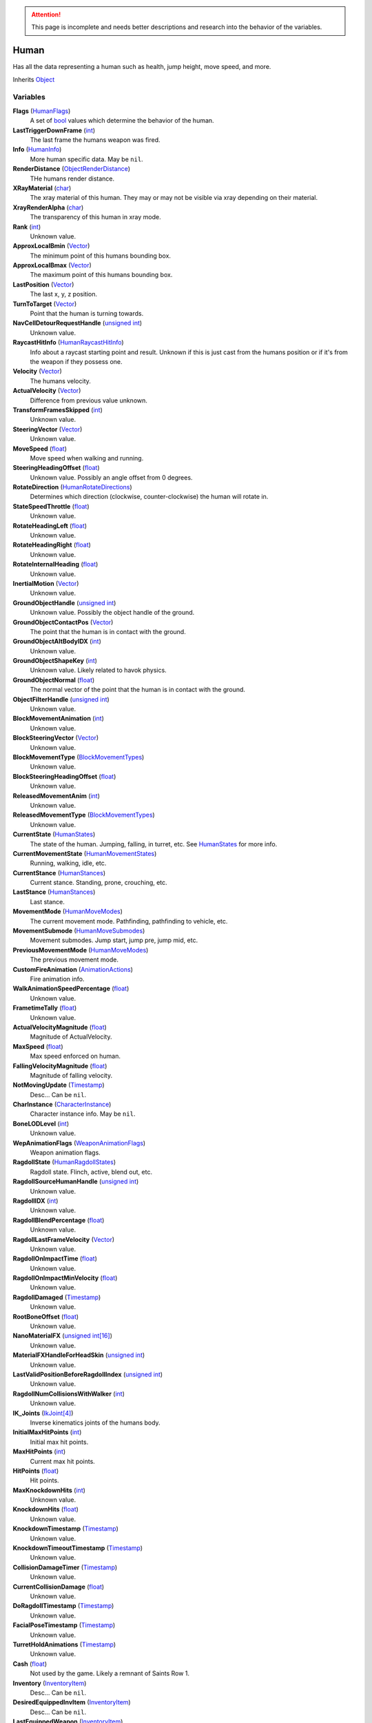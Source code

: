
.. attention:: This page is incomplete and needs better descriptions and research into the behavior of the variables.

Human
********************************************************
Has all the data representing a human such as health, jump height, move speed, and more.

Inherits `Object`_

Variables
========================================================

**Flags** (`HumanFlags`_)
    A set of `bool`_ values which determine the behavior of the human.

**LastTriggerDownFrame** (`int`_)
    The last frame the humans weapon was fired.

**Info** (`HumanInfo`_)
    More human specific data. May be ``nil``.

**RenderDistance** (`ObjectRenderDistance`_)
    THe humans render distance.

**XRayMaterial** (`char`_)
    The xray material of this human. They may or may not be visible via xray depending on their material.

**XrayRenderAlpha** (`char`_)
    The transparency of this human in xray mode.

**Rank** (`int`_)
    Unknown value.

**ApproxLocalBmin** (`Vector`_)
    The minimum point of this humans bounding box.

**ApproxLocalBmax** (`Vector`_)
    The maximum point of this humans bounding box.

**LastPosition** (`Vector`_)
    The last x, y, z position.

**TurnToTarget** (`Vector`_)
    Point that the human is turning towards.

**NavCellDetourRequestHandle** (`unsigned int`_)
    Unknown value.

**RaycastHitInfo** (`HumanRaycastHitInfo`_)
    Info about a raycast starting point and result. Unknown if this is just cast from the humans position or if it's from the weapon if they possess one.

**Velocity** (`Vector`_)
    The humans velocity.

**ActualVelocity** (`Vector`_)
    Difference from previous value unknown.

**TransformFramesSkipped** (`int`_)
    Unknown value.

**SteeringVector** (`Vector`_)
    Unknown value.

**MoveSpeed** (`float`_)
    Move speed when walking and running.

**SteeringHeadingOffset** (`float`_)
    Unknown value. Possibly an angle offset from 0 degrees.

**RotateDirection** (`HumanRotateDirections`_)
    Determines which direction (clockwise, counter-clockwise) the human will rotate in.

**StateSpeedThrottle** (`float`_)
    Unknown value.

**RotateHeadingLeft** (`float`_)
    Unknown value.

**RotateHeadingRight** (`float`_)
    Unknown value.

**RotateInternalHeading** (`float`_)
    Unknown value.

**InertialMotion** (`Vector`_)
    Unknown value.

**GroundObjectHandle** (`unsigned int`_)
    Unknown value. Possibly the object handle of the ground.

**GroundObjectContactPos** (`Vector`_)
    The point that the human is in contact with the ground.

**GroundObjectAltBodyIDX** (`int`_)
    Unknown value.

**GroundObjectShapeKey** (`int`_)
    Unknown value. Likely related to havok physics.

**GroundObjectNormal** (`float`_)
    The normal vector of the point that the human is in contact with the ground.

**ObjectFilterHandle** (`unsigned int`_)
    Unknown value.

**BlockMovementAnimation** (`int`_)
    Unknown value.

**BlockSteeringVector** (`Vector`_)
    Unknown value.

**BlockMovementType** (`BlockMovementTypes`_)
    Unknown value.

**BlockSteeringHeadingOffset** (`float`_)
    Unknown value.

**ReleasedMovementAnim** (`int`_)
    Unknown value.

**ReleasedMovementType** (`BlockMovementTypes`_)
    Unknown value.

**CurrentState** (`HumanStates`_)
    The state of the human. Jumping, falling, in turret, etc. See `HumanStates`_ for more info.

**CurrentMovementState** (`HumanMovementStates`_)
    Running, walking, idle, etc.

**CurrentStance** (`HumanStances`_)
    Current stance. Standing, prone, crouching, etc.

**LastStance** (`HumanStances`_)
    Last stance.

**MovementMode** (`HumanMoveModes`_)
    The current movement mode. Pathfinding, pathfinding to vehicle, etc.

**MovementSubmode** (`HumanMoveSubmodes`_)
    Movement submodes. Jump start, jump pre, jump mid, etc.

**PreviousMovementMode** (`HumanMoveModes`_)
    The previous movement mode.

**CustomFireAnimation** (`AnimationActions`_)
    Fire animation info.

**WalkAnimationSpeedPercentage** (`float`_)
    Unknown value.

**FrametimeTally** (`float`_)
    Unknown value.

**ActualVelocityMagnitude** (`float`_)
    Magnitude of ActualVelocity.

**MaxSpeed** (`float`_)
    Max speed enforced on human.

**FallingVelocityMagnitude** (`float`_)
    Magnitude of falling velocity.

**NotMovingUpdate** (`Timestamp`_)
    Desc... Can be ``nil``.

**CharInstance** (`CharacterInstance`_)
    Character instance info. May be ``nil``.

**BoneLODLevel** (`int`_)
    Unknown value.

**WepAnimationFlags** (`WeaponAnimationFlags`_)
    Weapon animation flags.

**RagdollState** (`HumanRagdollStates`_)
    Ragdoll state. Flinch, active, blend out, etc.

**RagdollSourceHumanHandle** (`unsigned int`_)
    Unknown value.

**RagdollIDX** (`int`_)
    Unknown value.

**RagdollBlendPercentage** (`float`_)
    Unknown value.

**RagdollLastFrameVelocity** (`Vector`_)
    Unknown value.

**RagdollOnImpactTime** (`float`_)
    Unknown value.

**RagdollOnImpactMinVelocity** (`float`_)
    Unknown value.

**RagdollDamaged** (`Timestamp`_)
    Unknown value.

**RootBoneOffset** (`float`_)
    Unknown value.

**NanoMaterialFX** (`unsigned int[16]`_)
    Unknown value.

**MaterialFXHandleForHeadSkin** (`unsigned int`_)
    Unknown value.

**LastValidPositionBeforeRagdollIndex** (`unsigned int`_)
    Unknown value.

**RagdollNumCollisionsWithWalker** (`int`_)
    Unknown value.

**IK_Joints** (`IkJoint[4]`_)
    Inverse kinematics joints of the humans body.

**InitialMaxHitPoints** (`int`_)
    Initial max hit points.

**MaxHitPoints** (`int`_)
    Current max hit points.

**HitPoints** (`float`_)
    Hit points.

**MaxKnockdownHits** (`int`_)
    Unknown value.

**KnockdownHits** (`float`_)
    Unknown value.

**KnockdownTimestamp** (`Timestamp`_)
    Unknown value.

**KnockdownTimeoutTimestamp** (`Timestamp`_)
    Unknown value.

**CollisionDamageTimer** (`Timestamp`_)
    Unknown value.

**CurrentCollisionDamage** (`float`_)
    Unknown value.

**DoRagdollTimestamp** (`Timestamp`_)
    Unknown value.

**FacialPoseTimestamp** (`Timestamp`_)
    Unknown value.

**TurretHoldAnimations** (`Timestamp`_)
    Unknown value.

**Cash** (`float`_)
    Not used by the game. Likely a remnant of Saints Row 1.

**Inventory** (`InventoryItem`_)
    Desc... Can be ``nil``.

**DesiredEquippedInvItem** (`InventoryItem`_)
    Desc... Can be ``nil``.

**LastEquippedWeapon** (`InventoryItem`_)
    Desc... Can be ``nil``.

**SecondLastEquippedWeapon** (`InventoryItem`_)
    Desc... Can be ``nil``.

**GrenadeWeapon** (`InventoryItem`_)
    Desc... Can be ``nil``.

**OffhandProjectileHandle** (`unsigned int`_)
    Unknown value.

**ShieldHandle** (`unsigned int`_)
    Object handle of the humans shield if they have one.

**ReloadTimer** (`Timestamp`_)
    Timer used for weapon reload.

**EquipTagIndex** (`int`_)
    Unknown value.

**EquipOffhandTagIndex** (`int`_)
    Unknown value.

**RootBoneIndex** (`int`_)
    Root bone index.

**LeftFootBoneIndex** (`int`_)
    Left foot bone index.

**RightFootBoneIndex** (`int`_)
    Right foot bone index.

**LeftShoulderBoneIndex** (`int`_)
    Left shoulder bone index.

**RightShoulderBoneIndex** (`int`_)
    Right shoulder bone index.

**LeftHandBoneIndex** (`int`_)
    Left hand bone index.

**RightHandBoneIndex** (`int`_)
    Right hand bone index.

**LeftHipBoneIndex** (`int`_)
    Left hip bone index.

**RightHipBoneIndex** (`int`_)
    Right hip bone index.

**RunStandBlendPoseWeight** (`float`_)
    Unknown value. Likely used when blending run and stand animations when switching between the two.

**LeanWeight** (`float`_)
    Unknown value.

**LeanDirection** (`Vector`_)
    Direction the human is leaning in.

**LeanDisabled** (`Timestamp`_)
    Unknown value.

**LeanLastSteeringVector** (`Vector`_)
    Unknown value.

**FootPlanted** (`FootPlant`_)
    Information about where and how the foot is planted.

**FootPlantTime** (`Timestamp`_)
    Unknown value.

**IsTurning** (`bool`_)
    Is ``true`` if turning.

**StartingTurn** (`bool`_)
    Is ``true`` if starting to turn.

**RenderAlpha** (`float`_)
    The humans render opacity.

**CameraAlphaOverride** (`float`_)
    Unknown value.

**CastsTransparentShadows** (`bool`_)
    Is ``true`` if it casts transparent shadows.

**FadeTimer** (`Timestamp`_)
    Unknown value.

**FadeTime** (`int`_)
    Unknown value.

**StealthPercent** (`float`_)
    If set to ``1.0`` the human will have the stealth jetpack "invisible" effect on their body.

**VehicleHandle** (`unsigned int`_)
    The object handle of the humans vehicle if they are in one.

**ReservedVehicleHandle** (`unsigned int`_)
    Unknown value.

**VehicleSeatIDX** (`VehicleSeatIndex`_)
    Unknown value.

**BoredIdleTimestamp** (`Timestamp`_)
    Unknown value.

**CorpseCleanupTimer** (`Timestamp`_)
    Unknown value.

**TurnOffFireTimestamp** (`Timestamp`_)
    Unknown value.

**HealthRestoreTimestamp** (`Timestamp`_)
    Unknown value.

**HealthRestoreHitPoints** (`float`_)
    How many hitpoints to restore each healing tick.

**HealthRestoreMinimumHitPoints** (`float`_)
    Unknown value.

**LookAtPos** (`Vector`_)
    Unknown value.

**LookAtHandle** (`unsigned int`_)
    Unknown value.

**LookAtSpeed** (`float`_)
    The speed at which the human looks at things.

**AimOverrideDirection** (`Vector`_)
    Unknown value.

**DamagePercent** (`float`_)
    Percent of damage to hitpoints. A value of ``1.0`` is equal to 100%.

**DamageFunctionHandle** (`unsigned int16`_)
    Unknown value.

**DeathFunctionHandle** (`unsigned int16`_)
    Unknown value.

**BreathTimer** (`Timestamp`_)
    Unknown value.

**CrouchToStandTestTimestamp** (`Timestamp`_)
    Unknown value.

**LadderHandle** (`unsigned int`_)
    The object handle of the ladder the human is attached to if they are attached to one.

**LadderSlideSpeed** (`float`_)
    The speed at which the human slides down ladders.

**LadderGrabRung** (`int`_)
    Unknown value.

**LadderSlidePlayID** (`int`_)
    Unknown value.

**CodeDrivenStartJump** (`bool`_)
    Unknown value.

**CodeDrivenJumpTimer** (`float`_)
    Unknown value.

**CodeDrivenJumpHeight** (`float`_)
    The humans jump height.

**JumpStateTimer** (`Timestamp`_)
    Unknown value.

**LastSupported** (`Timestamp`_)
    Unknown value.

**AirTime** (`Timestamp`_)
    Unknown value.

**UpdateTimer** (`Timestamp`_)
    Unknown value.

**ImportanceLevel** (`ObjectImportanceLevels`_)
    Unknown value.

**ScriptedActionNodeHandle** (`unsigned int`_)
    Unknown value.

**NanoCBInfo** (`NanoCallbackInfo[16]`_)
    Unknown value.

**NanoIndex** (`int`_)
    Unknown value.

**LightEffects** (`unsigned int[2]`_)
    Unknown value.

**LightTags** (`int[2]`_)
    Unknown value.

**AvoidanceCheckTimer** (`Timestamp`_)
    Unknown value.

**AvoidanceRequestTimer** (`Timestamp`_)
    Unknown value.

**AvoidanceRequestHuman** (`unsigned int`_)
    Unknown value.

**AvoidanceMoveDirection** (`Vector`_)
    Unknown value.

**AvoidanceHintDirection** (`Vector`_)
    Unknown value.

**AvoidancePauseTimer** (`Timestamp`_)
    Unknown value.

**AvoidanceOriginalMovementState** (`HumanMovementStates`_)
    Unknown value.

**MinimapFlags** (`int`_)
    Unknown value.

**EquippedInventoryItemLastFrame** (`InventoryItem`_)
    Unknown value. May be ``nil``.

**EquippedInventoryItem** (`InventoryItem`_)
    Unknown value. May be  ``nil``.

**CurrentTeam** (`HumanTeams`_)
    The humans team. EDF, Guerrilla, etc.

**UndercoverTeam** (`HumanTeams`_)
    Unknown value.

**DialogueFoleyInfo** (`int`_)
    Unknown value.

**QueuedVoiceLine** (`VoiceLineHandle`_)
    Unknown value.

**SituationalVoiceLine** (`VoiceLines`_)
    Unknown value.

**VoicePriority** (`VoiceLinePriorities`_)
    Unknown value.

**VoiceCuePriority** (`AudiolibCuePriorities`_)
    Unknown value.

**RadioInstance** (`unsigned int16`_)
    Unknown value.

**VoiceInstance** (`int`_)
    Unknown value.

**VoiceTimeSinceFinish** (`Timestamp`_)
    Unknown value.

**LipsyncHandle** (`LipsyncDataHandle`_)
    Unknown value.

**VoiceDelayTime** (`Timestamp`_)
    Unknown value.

**AcknowledgedTime** (`Timestamp`_)
    Unknown value.

**ReportedTimer** (`Timestamp`_)
    Unknown value.

**Lifetime** (`Timestamp`_)
    The time the human has been in existance.

.. _`Object`: ./Object.html
.. _`Vector`: ./Vector.html
.. _`Matrix`: ./Matrix.html
.. _`AttachInfoData`: ./AttachInfoData.html
.. _`ObjectContactInfo`: ./ObjectContactInfo.html
.. _`ObjectFlags`: ./ObjectFlags.html
.. _`Human`: ./Human.html
.. _`HumanFlags`: ./HumanFlags.html
.. _`HumanInfo`: ./HumanInfo.html
.. _`Player`: ./Player.html
.. _`WorldZone`: ./WorldZone.html
.. _`District`: ./District.html
.. _`HavokBPO`: ./HavokBPO.html
.. _`unsigned int`: ./PrimitiveTypes.html
.. _`int`: ./PrimitiveTypes.html
.. _`unsigned int16`: ./PrimitiveTypes.html
.. _`int16`: ./PrimitiveTypes.html
.. _`char`: ./PrimitiveTypes.html
.. _`float`: ./PrimitiveTypes.html
.. _`bool`: ./PrimitiveTypes.html
.. _`int[2]`: ./PrimitiveTypes.html
.. _`unsigned int[2]`: ./PrimitiveTypes.html
.. _`unsigned int[16]`: ./PrimitiveTypes.html
.. _`ObjectRenderDistance`: ./ObjectRenderDistance.html
.. _`HumanRaycastHitInfo`: ./HumanRaycastHitInfo.html
.. _`HumanRotateDirections`: ./HumanRotateDirections.html
.. _`BlockMovementTypes`: ./BlockMovementTypes.html
.. _`HumanStates`: ./HumanStates.html
.. _`HumanMovementStates`: ./HumanMovementStates.html
.. _`HumanStances`: ./HumanStances.html
.. _`HumanMoveModes`: ./HumanMoveModes.html
.. _`HumanMoveSubmodes`: ./HumanMoveSubmodes.html
.. _`AnimationActions`: ./AnimationActions.html
.. _`Timestamp`: ./Timestamp.html
.. _`CharacterInstance`: ./CharacterInstance.html
.. _`WeaponAnimationFlags`: ./WeaponAnimationFlags.html
.. _`HumanRagdollStates`: ./HumanRagdollStates.html
.. _`ObjectImportanceLevels`: ./ObjectImportanceLevels.html
.. _`VehicleSeatIndex`: ./VehicleSeatIndex.html
.. _`IkJoint`: ./IkJoint.html
.. _`IkJoint[4]`: ./IkJoint.html
.. _`InventoryItem`: ./InventoryItem.html
.. _`NanoCallbackInfo[16]`: ./NanoCallbackInfo.html
.. _`HumanTeams`: ./HumanTeams.html
.. _`FootPlant`: ./FootPlant.html
.. _`VoiceLineHandle`: ./VoiceLineHandle.html
.. _`VoiceLines`: ./VoiceLines.html
.. _`VoiceLinePriorities`: ./VoiceLinePriorities.html
.. _`AudiolibCuePriorities`: ./AudiolibCuePriorities.html
.. _`LipsyncDataHandle`: ./LipsyncDataHandle.html